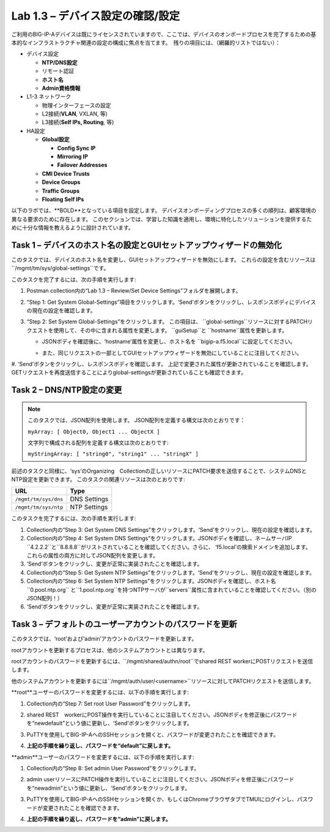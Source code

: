 .. |labmodule| replace:: 1
.. |labnum| replace:: 3
.. |labdot| replace:: |labmodule|\ .\ |labnum|
.. |labund| replace:: |labmodule|\ _\ |labnum|
.. |labname| replace:: Lab\ |labdot|
.. |labnameund| replace:: Lab\ |labund|

Lab |labmodule|\.\ |labnum| – デバイス設定の確認/設定
--------------------------------------------------------

ご利用のBIG-IP-Aデバイスは既にライセンスされていますので、ここでは、デバイスのオンボードプロセスを完了するための基本的なインフラストラクチャ関連の設定の構成に焦点を当てます。　残りの項目には、（網羅的リストではない）：

-  デバイス設定

   -  **NTP/DNS設定**

   -  リモート認証

   -  **ホスト名**

   -  **Admin資格情報**

-  L1-3 ネットワーク

   -  物理インターフェースの設定

   -  L2接続(**VLAN**, VXLAN, 等)

   -  L3接続(**Self IPs, Routing**, 等)

-  HA設定

   -  **Global設定**

      -  **Config Sync IP**

      -  **Mirroring IP**

      -  **Failover Addresses**

   -  **CMI Device Trusts**

   -  **Device Groups**

   -  **Traffic Groups**

   -  **Floating Self IPs**


以下のラボでは、**BOLD**となっている項目を設定します。 
デバイスオンボーディングプロセスの多くの順列は、顧客環境の異なる要求のために存在します。
このセクションでは、学習した知識を適用し、環境に特化したソリューションを提供するために十分な情報を教えるように設計されています。


Task 1 – デバイスのホスト名の設定とGUIセットアップウィザードの無効化
~~~~~~~~~~~~~~~~~~~~~~~~~~~~~~~~~~~~~~~~~~~~~~~~~~~~~~~

このタスクでは、デバイスのホスト名を変更し、GUIセットアップウィザードを無効にします。 
これらの設定を含むリソースは``/mgmt/tm/sys/global-settings``です。

このタスクを完了するには、次の手順を実行します:

#. Postman collection内の“Lab 1.3 – Review/Set Device Settings”フォルダを展開します。

#. “Step 1: Get System Global-Settings”項目をクリックします。‘Send’ボタンをクリックし、レスポンスボディにデバイスの現在の設定を確認します。

#. “Step 2: Set System Global-Settings”をクリックします。 この項目は、 ``global-settings``リソースに対するPATCHリクエストを使用して、その中に含まれる属性を変更します。 ``guiSetup``と ``hostname``属性を更新します。

   - JSONボディを確認後に、‘hostname’属性を変更し、ホスト名を ``bigip-a.f5.local``に設定してください。

   - また、同じリクエストの一部としてGUIセットアップウィザードを無効にしていることに注目してください。

     |image25|

#. ‘Send’ボタンをクリックし、レスポンスボディを確認します。 上記で変更された属性が更新されていることを確認します。 
GETリクエストを再度送信することによりglobal-settingsが更新されていることも確認できます。


Task 2 – DNS/NTP設定の変更
~~~~~~~~~~~~~~~~~~~~~~~~~~~~~~~~

.. NOTE:: このタスクでは、JSON配列を使用します。 JSON配列を定義する構文は次のとおりです：

   ``myArray: [ Object0, Object1 ... ObjectX ]``

   文字列で構成される配列を定義する構文は次のとおりです:

   ``myStringArray: [ "string0", "string1" ... "stringX" ]``

前述のタスクと同様に、‘sys’のOrganizing　Collectionの正しいリソースにPATCH要求を送信することで、システムDNSとNTP設定を更新できます。 このタスクの関連リソースは次のとおりです:

+------------------------+----------------+
| URL                    | Type           |
+========================+================+
| ``/mgmt/tm/sys/dns``   | DNS Settings   |
+------------------------+----------------+
| ``/mgmt/tm/sys/ntp``   | NTP Settings   |
+------------------------+----------------+

このタスクを完了するには、次の手順を実行します:

#. Collection内の“Step 3: Get System DNS Settings”をクリックします。‘Send’をクリックし、現在の設定を確認します。

#. Collection内の“Step 4: Set System DNS Settings”をクリックします。JSONボディを確認し、ネームサーバIP ``4.2.2.2``と``8.8.8.8``がリストされていることを確認してください。さらに、 ‘f5.local’の検索ドメインを追加します。 これらの属性の両方に対してJSON配列を変更します。

#. ‘Send’ボタンをクリックし、変更が正常に実装されたことを確認します。

#. Collection内の“Step 5: Get System NTP Settings”をクリックします。‘Send’をクリックし、現在の設定を確認します。

#. Collection内の“Step 6: Set System NTP Settings”をクリックします。JSONボディを確認し、ホスト名``0.pool.ntp.org`` と``1.pool.ntp.org``を持つNTPサーバが``servers``属性に含まれていることを確認してください。（別のJSON配列！）

#. ‘Send’ボタンをクリックし、変更が正常に実装されたことを確認します。


Task 3 – デフォルトのユーザーアカウントのパスワードを更新
~~~~~~~~~~~~~~~~~~~~~~~~~~~~~~~~~~~~~~~~~~~~~~

このタスクでは、‘root’および‘admin’アカウントのパスワードを更新します。

rootアカウントを更新するプロセスは、他のシステムアカウントとは異なります。

rootアカウントのパスワードを更新するには、``/mgmt/shared/authn/root``でshared REST workerにPOSTリクエストを送信します。

他のシステムアカウントを更新するには``/mgmt/auth/user/<username>``リソースに対してPATCHリクエストを送信します。

**root**ユーザーのパスワードを変更するには、以下の手順を実行します:

#. Collection内の“Step 7: Set root User Password”をクリックします。

#. shared REST　workerにPOST操作を実行していることに注目してください。JSONボディを修正後にパスワードを“newdefault”という値に更新し、‘Send’ボタンをクリックします。

   |image26|

#. PuTTYを使用してBIG-IP-AへのSSHセッションを開くと、パスワードが変更されたことを確認できます。

#. **上記の手順を繰り返し、パスワードを“default”に戻します。**


**admin**ユーザーのパスワードを変更するには、以下の手順を実行します:

#. Collection内の“Step 8: Set admin User Password”をクリックします。

#. admin userリソースにPATCH操作を実行していることに注目してください。JSONボディを修正後にパスワードを“newadmin”という値に更新し、‘Send’ボタンをクリックします。

   |image27|

#. PuTTYを使用してBIG-IP-AへのSSHセッションを開くか、もしくはChromeブラウザタブでTMUIにログインし、パスワードが変更されたことを確認できます。

#. **上記の手順を繰り返し、パスワードを“admin”に戻します。**

.. |image25| image:: /_static/image025.png
   :scale: 40%
.. |image26| image:: /_static/image026.png
   :scale: 40%
.. |image27| image:: /_static/image027.png
   :scale: 40%
